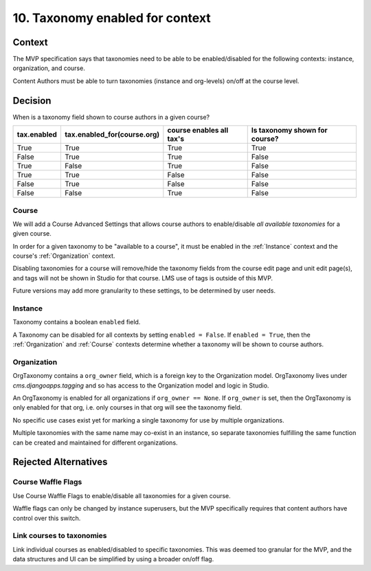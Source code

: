 10. Taxonomy enabled for context
================================

Context
-------

The MVP specification says that taxonomies need to be able to be enabled/disabled for the following contexts: instance, organization, and course.

Content Authors must be able to turn taxonomies (instance and org-levels) on/off at the course level.

Decision
--------

When is a taxonomy field shown to course authors in a given course?

+-------------+-----------------------------+--------------------------+-------------------------------+
| tax.enabled | tax.enabled_for(course.org) | course enables all tax's | Is taxonomy shown for course? |
+=============+=============================+==========================+===============================+
| True        | True                        | True                     | True                          |
+-------------+-----------------------------+--------------------------+-------------------------------+
| False       | True                        | True                     | False                         |
+-------------+-----------------------------+--------------------------+-------------------------------+
| True        | False                       | True                     | False                         |
+-------------+-----------------------------+--------------------------+-------------------------------+
| True        | True                        | False                    | False                         |
+-------------+-----------------------------+--------------------------+-------------------------------+
| False       | True                        | False                    | False                         |
+-------------+-----------------------------+--------------------------+-------------------------------+
| False       | False                       | True                     | False                         |
+-------------+-----------------------------+--------------------------+-------------------------------+

.. _Course
Course
~~~~~~

We will add a Course Advanced Settings that allows course authors to enable/disable *all available taxonomies* for a given course.

In order for a given taxonomy to be "available to a course", it must be enabled in the :ref:`Instance` context and the course's :ref:`Organization` context.

Disabling taxonomies for a course will remove/hide the taxonomy fields from the course edit page and unit edit page(s), and tags will not be shown in Studio for that course. LMS use of tags is outside of this MVP.

Future versions may add more granularity to these settings, to be determined by user needs.

.. _Instance
Instance
~~~~~~~~

Taxonomy contains a boolean ``enabled`` field.

A Taxonomy can be disabled for all contexts by setting ``enabled = False``.
If ``enabled = True``, then the :ref:`Organization` and :ref:`Course` contexts determine whether a taxonomy will be shown to course authors.

.. _Organization
Organization
~~~~~~~~~~~~

OrgTaxonomy contains a ``org_owner`` field, which is a foreign key to the Organization model.  OrgTaxonomy lives under `cms.djangoapps.tagging` and so has access to the Organization model and logic in Studio.

An OrgTaxonomy is enabled for all organizations if ``org_owner == None``.
If ``org_owner`` is set, then the OrgTaxonomy is only enabled for that org, i.e. only courses in that org will see the taxonomy field.

No specific use cases exist yet for marking a single taxonomy for use by multiple organizations.

Multiple taxonomies with the same name may co-exist in an instance, so separate taxonomies fulfilling the same function can be created and maintained for different organizations.

Rejected Alternatives
---------------------

Course Waffle Flags
~~~~~~~~~~~~~~~~~~~

Use Course Waffle Flags to enable/disable all taxonomies for a given course.

Waffle flags can only be changed by instance superusers, but the MVP specifically requires that content authors have control over this switch.


Link courses to taxonomies
~~~~~~~~~~~~~~~~~~~~~~~~~~

Link individual courses as enabled/disabled to specific taxonomies.
This was deemed too granular for the MVP, and the data structures and UI can be simplified by using a broader on/off flag.


.. _Advanced Settings: https://github.com/openedx/edx-platform/blob/4dc35c73ffa6d6a1dcb6e9ea1baa5bed40721125/cms/djangoapps/models/settings/course_metadata.py#L28
.. _Course Waffle Flags: https://github.com/openedx/edx-platform/blob/4dc35c73ffa6d6a1dcb6e9ea1baa5bed40721125/openedx/core/djangoapps/waffle_utils/models.py#L14
